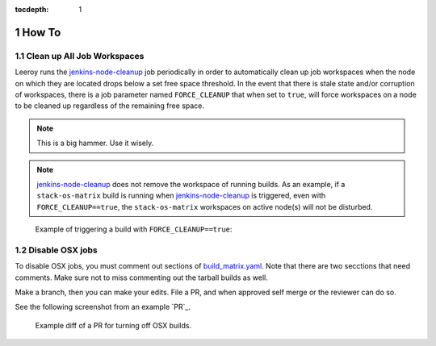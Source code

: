 :tocdepth: 1

.. Please do not modify tocdepth; will be fixed when a new Sphinx theme is shipped.

.. sectnum::

How To
======

Clean up **All** Job Workspaces
-------------------------------

Leeroy runs the `jenkins-node-cleanup`_ job periodically in order to
automatically clean up job workspaces when the node on which they are located
drops below a set free space threshold. In the event that there is stale state
and/or corruption of workspaces, there is a job parameter named
``FORCE_CLEANUP`` that when set to ``true``, will force workspaces on a node to
be cleaned up regardless of the remaining free space.

.. note::

   This is a big hammer. Use it wisely.

.. note::

   `jenkins-node-cleanup`_ does not remove the workspace of running builds.  As an example, if a ``stack-os-matrix`` build is running when `jenkins-node-cleanup`_ is triggered, even with ``FORCE_CLEANUP==true``, the ``stack-os-matrix`` workspaces on active node(s) will not be disturbed.

.. figure:: /_static/jenkins-node-cleanup_force_cleanup.png
   :name: fig-jenkins-node-cleanup_force_cleanup
   :alt: Jenkins screenshot

   Example of triggering a build with ``FORCE_CLEANUP==true``:

.. _jenkins-node-cleanup: https://ci.lsst.codes/blue/organizations/jenkins/sqre%2Finfra%2Fjenkins-node-cleanup/activity

Disable OSX jobs
----------------

To disable OSX jobs, you must comment out sections of `build_matrix.yaml`_.
Note that there are two secctions that need comments.
Make sure not to miss commenting out the tarball builds as well.

.. _build_matrix.yaml: https://github.com/lsst-dm/jenkins-dm-jobs/blob/master/etc/scipipe/build_matrix.yaml

Make a branch, then you can make your edits.
File a PR, and when approved self merge or the reviewer can do so.

See the following screenshot from an example `PR`_.

.. figure:: /_static/disable_osx_diff.png
   :name: disable_osx_diff
   :alt: PR screenshot

   Example diff of a PR for turning off OSX builds.

.. .. rubric:: References

.. Make in-text citations with: :cite:`bibkey`.

.. .. bibliography:: local.bib lsstbib/books.bib lsstbib/lsst.bib lsstbib/lsst-dm.bib lsstbib/refs.bib lsstbib/refs_ads.bib
..    :style: lsst_aa
